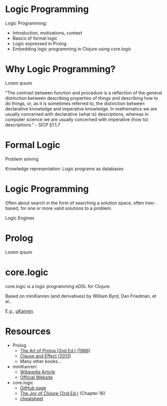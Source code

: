 * Logic Programming
                  [[./logic_0.jpg]]

Logic Programming:
- Introduction, motivations, context
- Basics of formal logic
- Logic expressed in Prolog
- Embedding logic programming in Clojure using core.logic

* Why Logic Programming?

Lorem ipsum

"The contrast between function and procedure is a reflection of the general
distinction between describing properties of things and describing how to do
things, or, as it is sometimes referred to, the distinction between declarative
knowledge and imperative knowledge. In mathematics we are usually concerned
with declarative (what is) descriptions, whereas in computer science we are
usually concerned with imperative (how to) descriptions." - SICP §1.1.7

* Formal Logic

Problem solving

Knowledge representation: Logic programs as databases

* Logic Programming
                  [[./logic_1.jpg]]

Often about search in the form of searching a solution space, often tree-based,
for one or more valid solutions to a problem.

Logic Engines

* Prolog
                  [[./logic_2.jpg]]

Lorem ipsum

* core.logic
                  [[./logic_3.jpg]]


core.logic is a logic programming eDSL for Clojure.

  Based on miniKanren (and derivatives) by William Byrd, Dan Friedman, et al..

  E.g., [[https://raw.githubusercontent.com/jasonhemann/microKanren/master/microKanren.scm][μKanren]].



* Resources
                  [[./logic_4.jpg]]


- Prolog
  - [[https://www.amazon.com/Art-Prolog-Second-Programming-Techniques/dp/0262193388][The Art of Prolog (2nd Ed.) (1986)]]
  - [[https://www.amazon.com/Clause-Effect-Programming-Working-Programmer/dp/3540629718][Clause and Effect (2013)]]
  - Many other books...

- miniKanren:
  - [[https://en.wikipedia.org/wiki/MiniKanren][Wikipedia Article]]
  - [[http://minikanren.org/][Official Website]]

- core.logic
  - [[https://github.com/clojure/core.logic][GitHub page]]
  - [[https://www.amazon.com/Joy-Clojure-Michael-Fogus/dp/1617291412][The Joy of Clojure (2nd Ed.)]] (Chapter 16)
  - [[https://rawgit.com/dedeibel/clojure-core-logic-cheatsheets/master/out/cheatsheet-use-title-attribute-no-cdocs-summary.html][cheatsheet]]
